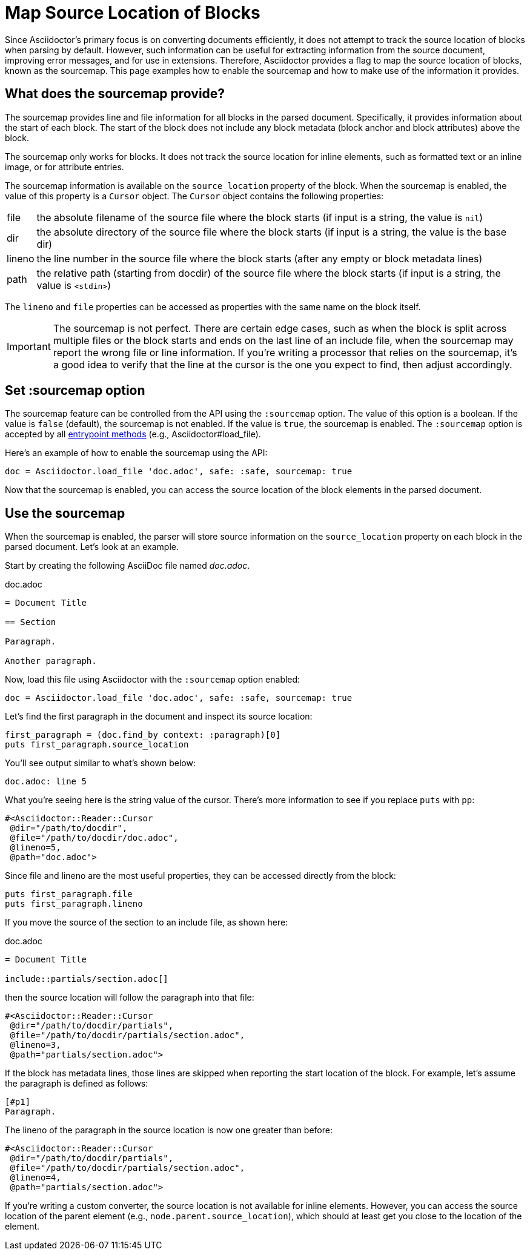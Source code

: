= Map Source Location of Blocks
:navtitle: Enable the Sourcemap

Since Asciidoctor's primary focus is on converting documents efficiently, it does not attempt to track the source location of blocks when parsing by default.
However, such information can be useful for extracting information from the source document, improving error messages, and for use in extensions.
Therefore, Asciidoctor provides a flag to map the source location of blocks, known as the sourcemap.
This page examples how to enable the sourcemap and how to make use of the information it provides.

== What does the sourcemap provide?

The sourcemap provides line and file information for all blocks in the parsed document.
Specifically, it provides information about the start of each block.
The start of the block does not include any block metadata (block anchor and block attributes) above the block.

The sourcemap only works for blocks.
It does not track the source location for inline elements, such as formatted text or an inline image, or for attribute entries.

The sourcemap information is available on the `source_location` property of the block.
When the sourcemap is enabled, the value of this property is a `Cursor` object.
The `Cursor` object contains the following properties:

[horizontal]
file:: the absolute filename of the source file where the block starts (if input is a string, the value is `nil`)
dir:: the absolute directory of the source file where the block starts (if input is a string, the value is the base dir)
lineno:: the line number in the source file where the block starts (after any empty or block metadata lines)
path:: the relative path (starting from docdir) of the source file where the block starts (if input is a string, the value is `<stdin>`)

The `lineno` and `file` properties can be accessed as properties with the same name on the block itself.

IMPORTANT: The sourcemap is not perfect.
There are certain edge cases, such as when the block is split across multiple files or the block starts and ends on the last line of an include file, when the sourcemap may report the wrong file or line information.
If you're writing a processor that relies on the sourcemap, it's a good idea to verify that the line at the cursor is the one you expect to find, then adjust accordingly.

== Set :sourcemap option

The sourcemap feature can be controlled from the API using the `:sourcemap` option.
The value of this option is a boolean.
If the value is `false` (default), the sourcemap is not enabled.
If the value is `true`, the sourcemap is enabled.
The `:sourcemap` option is accepted by all xref:index.adoc#entrypoints[entrypoint methods] (e.g., Asciidoctor#load_file).

Here's an example of how to enable the sourcemap using the API:

[,ruby]
----
doc = Asciidoctor.load_file 'doc.adoc', safe: :safe, sourcemap: true
----

Now that the sourcemap is enabled, you can access the source location of the block elements in the parsed document.

== Use the sourcemap

When the sourcemap is enabled, the parser will store source information on the `source_location` property on each block in the parsed document.
Let's look at an example.

Start by creating the following AsciiDoc file named [.path]_doc.adoc_.

.doc.adoc
[,asciidoc]
----
= Document Title

== Section

Paragraph.

Another paragraph.
----

Now, load this file using Asciidoctor with the `:sourcemap` option enabled:

[,ruby]
----
doc = Asciidoctor.load_file 'doc.adoc', safe: :safe, sourcemap: true
----

Let's find the first paragraph in the document and inspect its source location:

[,ruby]
----
first_paragraph = (doc.find_by context: :paragraph)[0]
puts first_paragraph.source_location
----

You'll see output similar to what's shown below:

[.output]
....
doc.adoc: line 5
....

What you're seeing here is the string value of the cursor.
There's more information to see if you replace `puts` with `pp`:

[.output]
....
#<Asciidoctor::Reader::Cursor
 @dir="/path/to/docdir",
 @file="/path/to/docdir/doc.adoc",
 @lineno=5,
 @path="doc.adoc">
....

Since file and lineno are the most useful properties, they can be accessed directly from the block:

[,ruby]
----
puts first_paragraph.file
puts first_paragraph.lineno
----

If you move the source of the section to an include file, as shown here:

.doc.adoc
[,asciidoc]
----
= Document Title

\include::partials/section.adoc[]
----

then the source location will follow the paragraph into that file:

[.output]
....
#<Asciidoctor::Reader::Cursor
 @dir="/path/to/docdir/partials",
 @file="/path/to/docdir/partials/section.adoc",
 @lineno=3,
 @path="partials/section.adoc">
....

If the block has metadata lines, those lines are skipped when reporting the start location of the block.
For example, let's assume the paragraph is defined as follows:

[,asciidoc]
----
[#p1]
Paragraph.
----

The lineno of the paragraph in the source location is now one greater than before:

[.output]
....
#<Asciidoctor::Reader::Cursor
 @dir="/path/to/docdir/partials",
 @file="/path/to/docdir/partials/section.adoc",
 @lineno=4,
 @path="partials/section.adoc">
....

If you're writing a custom converter, the source location is not available for inline elements.
However, you can access the source location of the parent element (e.g., `node.parent.source_location`), which should at least get you close to the location of the element.
